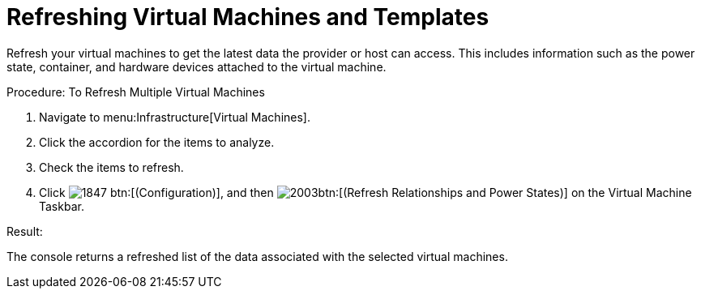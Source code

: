 = Refreshing Virtual Machines and Templates

Refresh your virtual machines to get the latest data the provider or host can access.
This includes information such as the power state, container, and hardware devices attached to the virtual machine. 

.Procedure: To Refresh Multiple Virtual Machines
. Navigate to menu:Infrastructure[Virtual Machines]. 
. Click the accordion for the items to analyze. 
. Check the items to refresh. 
. Click  image:images/1847.png[] btn:[(Configuration)], and then  image:images/2003.png[]btn:[(Refresh Relationships and Power States)] on the [label]#Virtual Machine Taskbar#. 

.Result:
The console returns a refreshed list of the data associated with the selected virtual machines. 